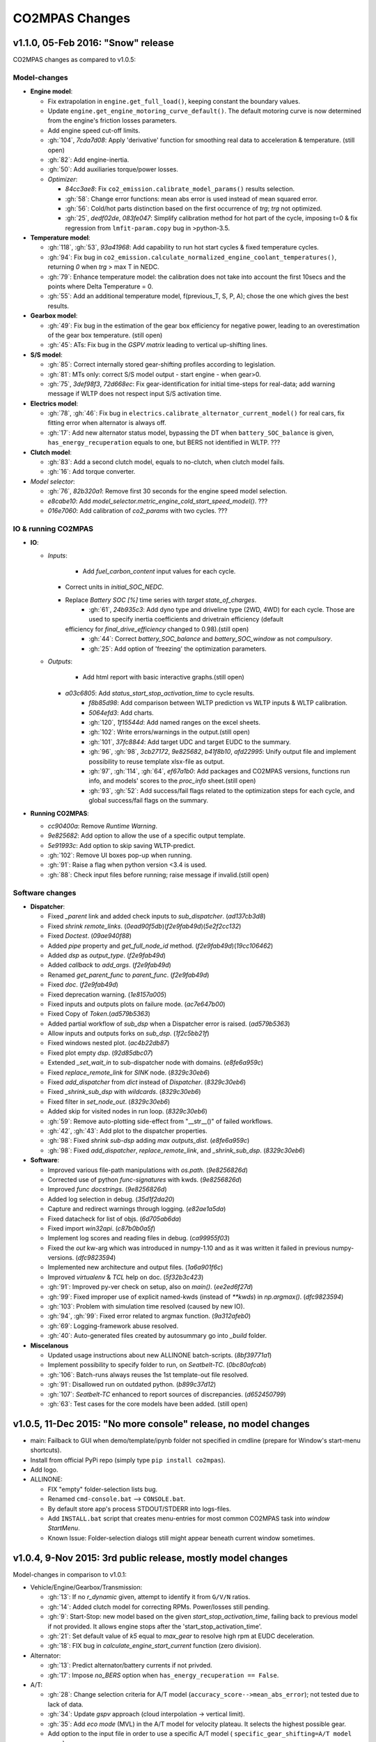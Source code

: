 ###############
CO2MPAS Changes
###############
.. _changes:

v1.1.0, 05-Feb 2016: "Snow" release
================================================================

CO2MPAS changes as compared to v1.0.5:

Model-changes
-------------

- **Engine model**:

  - Fix extrapolation in ``engine.get_full_load()``, keeping constant the boundary values.
  - Update ``engine.get_engine_motoring_curve_default()``. The default motoring curve
    is now determined from the engine's friction losses parameters.
  - Add engine speed cut-off limits.
  - :gh:`104`, `7cda7d08`: Apply 'derivative' function for smoothing real data to acceleration
    & temperature. (still open)
  - :gh:`82`: Add engine-inertia.
  - :gh:`50`: Add auxiliaries torque/power losses.

  - *Optimizer*:

    - `84cc3ae8`: Fix ``co2_emission.calibrate_model_params()`` results selection.
    - :gh:`58`: Change error functions: mean abs error is used instead of mean squared error.
    - :gh:`56`: Cold/hot parts distinction based on the first occurrence of *trg*; *trg* not optimized.
    - :gh:`25`, `dedf02de`, `083fe047`: Simplify calibration method for hot part of the cycle, imposing t=0 &
      fix regression from ``lmfit-param.copy`` bug in >python-3.5.

- **Temperature model**:

  - :gh:`118`, :gh:`53`, `93a41968`: Add capability to run hot start cycles & fixed temperature cycles.
  - :gh:`94`: Fix bug in ``co2_emission.calculate_normalized_engine_coolant_temperatures()``,
    returning *0* when *trg* > max T in NEDC.
  - :gh:`79`: Enhance temperature model: the calibration does not take into account
    the first 10secs and the points where Delta Temperature = 0.
  - :gh:`55`: Add an additional temperature model, f(previous_T, S, P, A); chose the
    one which gives the best results.

- **Gearbox model**:

  - :gh:`49`: Fix bug in the estimation of the gear box efficiency for negative power,
    leading to an overestimation of the gear box temperature. (still open)
  - :gh:`45`: ATs: Fix bug in the *GSPV matrix* leading to vertical up-shifting lines.

- **S/S model**:

  - :gh:`85`: Correct internally stored gear-shifting profiles according to legislation.
  - :gh:`81`: MTs only: correct S/S model output - start engine - when gear>0.
  - :gh:`75`, `3def98f3`, `72d668ec`: Fix gear-identification for initial time-steps for
    real-data; add warning message if WLTP does not respect input S/S activation time.

- **Electrics model**:

  - :gh:`78`, :gh:`46`: Fix bug in ``electrics.calibrate_alternator_current_model()``
    for real cars, fix fitting error when alternator is always off.
  - :gh:`17`: Add new alternator status model, bypassing the DT when ``battery_SOC_balance``
    is given, ``has_energy_recuperation`` equals to one, but BERS not identified in WLTP. ???

- **Clutch model**:

  - :gh:`83`: Add a second clutch model, equals to no-clutch, when clutch model fails.
  - :gh:`16`: Add torque converter.

- *Model selector*:

  - :gh:`76`, `82b320a1`: Remove first 30 seconds for the engine speed model selection.
  - `e8cabe10`: Add `model_selector.metric_engine_cold_start_speed_model()`. ???
  - `016e7060`: Add calibration of `co2_params` with two cycles. ???

IO & running CO2MPAS
--------------------

- **IO**:

  - *Inputs*:

  	- Add `fuel_carbon_content` input values for each cycle.
    - Correct units in `initial_SOC_NEDC`.
    - Replace `Battery SOC [%]` time series with `target state_of_charges`.
	- :gh:`61`, `24b935c3`: Add dyno type and driveline type (2WD, 4WD) for each cycle.
	  Those are used to specify inertia coefficients and drivetrain efficiency (default
      efficiency for `final_drive_efficiency` changed to 0.98).(still open)
	- :gh:`44`: Correct `battery_SOC_balance` and `battery_SOC_window` as not *compulsory*.
	- :gh:`25`: Add option of 'freezing' the optimization parameters.

  - *Outputs*:

	- Add html report with basic interactive graphs.(still open)
    - `a03c6805`: Add `status_start_stop_activation_time` to cycle results.
	- `f8b85d98`: Add comparison between WLTP prediction vs WLTP inputs & WLTP calibration.
	- `5064efd3`: Add charts.
	- :gh:`120`, `1f15544d`: Add named ranges on the excel sheets.
	- :gh:`102`: Write errors/warnings in the output.(still open)
	- :gh:`101`, `37fc8844`: Add target UDC and target EUDC to the summary.
	- :gh:`96`, :gh:`98`, `3cb27172`, `9e825682`, `b41f8b10`, `afd22995`: Unify
	  output file and implement possibility to reuse template xlsx-file as output.
	- :gh:`97`, :gh:`114`, :gh:`64`, `ef67a1b0`: Add packages and CO2MPAS versions,
	  functions run info, and models' scores to the *proc_info* sheet.(still open)
	- :gh:`93`, :gh:`52`: Add success/fail flags related to the optimization steps
	  for each cycle, and global success/fail flags on the summary.

- **Running CO2MPAS**:

  - `cc90400a`: Remove *Runtime Warning*.
  - `9e825682`: Add option to allow the use of a specific output template.
  - `5e91993c`: Add option to skip saving WLTP-predict.
  - :gh:`102`: Remove UI boxes pop-up when running.
  - :gh:`91`: Raise a flag when python version <3.4 is used.
  - :gh:`88`: Check input files before running; raise message if invalid.(still open)

Software changes
----------------

- **Dispatcher**:

  - Fixed `_parent` link and added check inputs to `sub_dispatcher`. (`ad137cb3d8`)
  - Fixed `shrink remote_links`. (`0ead90f5db`)(`f2e9fab49d`)(`5e2f2cc132`)
  - Fixed `Doctest`. (`09ae940f88`)
  - Added `pipe` property and `get_full_node_id` method. (`f2e9fab49d`)(`19cc106462`)
  - Added `dsp` as `output_type`. (`f2e9fab49d`)
  - Added `callback` to `add_args`. (`f2e9fab49d`)
  - Renamed `get_parent_func` to `parent_func`. (`f2e9fab49d`)
  - Fixed `doc`. (`f2e9fab49d`)
  - Fixed deprecation warning. (`1e8157a005`)
  - Fixed inputs and outputs plots on failure mode. (`ac7e647b00`)
  - Fixed Copy of `Token`.(`ad579b5363`)
  - Added partial workflow of `sub_dsp` when a Dispatcher error is raised. (`ad579b5363`)
  - Allow inputs and outputs forks on `sub_dsp`. (`1f2c5bb21f`)
  - Fixed windows nested plot. (`ac4b22db87`)
  - Fixed plot empty `dsp`. (`92d85dbc07`)
  - Extended `_set_wait_in` to sub-dispatcher node with domains. (`e8fe6a959c`)
  - Fixed `replace_remote_link` for `SINK` node. (`8329c30eb6`)
  - Fixed `add_dispatcher` from `dict` instead of `Dispatcher`. (`8329c30eb6`)
  - Fixed `_shrink_sub_dsp` with `wildcards`. (`8329c30eb6`)
  - Fixed filter in `set_node_out`. (`8329c30eb6`)
  - Added skip for visited nodes in run loop. (`8329c30eb6`)
  - :gh:`59`: Remove auto-plotting side-effect from "__str__()" of failed workflows.
  - :gh:`42`, :gh:`43`: Add plot to the dispatcher properties.
  - :gh:`98`: Fixed `shrink sub-dsp` adding `max outputs_dist`. (`e8fe6a959c`)
  - :gh:`98`: Fixed `add_dispatcher`, `replace_remote_link`, and `_shrink_sub_dsp`. (`8329c30eb6`)

- **Software**:

  - Improved various file-path manipulations with `os.path`. (`9e8256826d`)
  - Corrected use of python `func-signatures` with kwds. (`9e8256826d`)
  - Improved `func docstrings`. (`9e8256826d`)
  - Added log selection in debug. (`35d1f2da20`)
  - Capture and redirect warnings through logging. (`e82ae1a5da`)
  - Fixed datacheck for list of objs. (`6d705ab6da`)
  - Fixed import `win32api`. (`c87b0b0a5f`)
  - Implement log scores and reading files in debug. (`ca99955f03`)
  - Fixed the `out` kw-arg which was introduced in numpy-1.10 and as it was written
    it failed in previous numpy-versions. (`dfc9823594`)
  - Implemented new architecture and output files. (`1a6a901f6c`)
  - Improved `virtualenv` & `TCL` help on doc. (`5f32b3c423`)
  - :gh:`91`: Improved py-ver check on setup, also on `main()`. (`ee2ed6f27d`)
  - :gh:`99`: Fixed improper use of explicit named-kwds (instead of `**kwds`)
    in `np.argmax()`. (`dfc9823594`)
  - :gh:`103`: Problem with simulation time resolved (caused by new IO).
  - :gh:`94`, :gh:`99`: Fixed error related to argmax function. (`9a312afeb0`)
  - :gh:`69`: Logging-framework abuse resolved.
  - :gh:`40`: Auto-generated files created by autosummary go into `_build` folder.

- **Miscelanous**

  - Updated usage instructions about new ALLINONE batch-scripts. (`8bf39771a1`)
  - Implement possibility to specify folder to run, on `Seatbelt-TC`. (`0bc80afcab`)
  - :gh:`106`: Batch-runs always reuses the 1st template-out file resolved.
  - :gh:`91`: Disallowed run on outdated python. (`b899c37d12`)
  - :gh:`107`: `Seatbelt-TC` enhanced to report sources of discrepancies. (`d652450799`)
  - :gh:`63`: Test cases for the core models have been added. (still open)



v1.0.5, 11-Dec 2015: "No more console" release, no model changes
================================================================

- main: Failback to GUI when demo/template/ipynb folder not specified in
  cmdline (prepare for Window's start-menu shortcuts).
- Install from official PyPi repo (simply type ``pip install co2mpas``).
- Add logo.

- ALLINONE:

  - FIX "empty" folder-selection lists bug.
  - Renamed ``cmd-console.bat`` --> ``CONSOLE.bat``.
  - By default store app's process STDOUT/STDERR into logs-files.
  - Add ``INSTALL.bat`` script that creates menu-entries for most common
    CO2MPAS task into *window StartMenu*.
  - Known Issue: Folder-selection dialogs still might appear
    beneath current window sometimes.



v1.0.4, 9-Nov 2015: 3rd public release, mostly model changes
============================================================
Model-changes in comparison to v1.0.1:

- Vehicle/Engine/Gearbox/Transmission:

  - :gh:`13`: If no `r_dynamic` given, attempt to identify it from ``G/V/N`` ratios.
  - :gh:`14`: Added clutch model for correcting RPMs. Power/losses still pending.
  - :gh:`9`: Start-Stop: new model based on the given `start_stop_activation_time`,
    failing back to previous model if not provided. It allows engine stops
    after the 'start_stop_activation_time'.
  - :gh:`21`: Set default value of `k5` equal to `max_gear` to resolve high rpm
    at EUDC deceleration.
  - :gh:`18`: FIX bug in `calculate_engine_start_current` function (zero division).

- Alternator:

  - :gh:`13`: Predict alternator/battery currents if not privded.
  - :gh:`17`: Impose `no_BERS` option when ``has_energy_recuperation == False``.

- A/T:

  - :gh:`28`: Change selection criteria for A/T model
    (``accuracy_score-->mean_abs_error``); not tested due to lack of data.
  - :gh:`34`: Update *gspv* approach (cloud interpolation -> vertical limit).
  - :gh:`35`: Add *eco mode* (MVL) in the A/T model for velocity plateau.
    It selects the highest possible gear.
  - Add option to the input file in order to use a specific A/T model (
    ``specific_gear_shifting=A/T model name``).

- Thermal:

  - :gh:`33`, :gh:`19`: More improvements when fitting of the thermal model.

- Input files:

  - Input-files specify their own version number (currently at `2`).
  - :gh:`9`: Enabled Start-Stop activation time cell.
  - :gh:`25`, :gh:`38`: Add separate sheet for overriding engine's
    fuel-consumption and thermal fitting parameters (trg, t)
    (currently ALL or NONE have to be specified).
  - Added Engine load (%) signal from OBD as input vector.
    Currently not used but will improve significantly the accuracy of the
    cold start model and the execution speed of the program.
    JRC is working on a micro-phases like approach based on this signal.
  - Gears vector not necessary anymore. However providing gears vector
    improves the results for A/Ts and may also lead to better accuracies
    in M/Ts in case the RPM or gear ratios values are not of good quality.
    JRC is still analyzing the issue.

- Output & Summary files:

  - :gh:`23`: Add units and descriptions into output files as a 2nd header-line.
  - :gh:`36`, :gh:`37`: Add comparison-metrics into the summary (target vs output).
    New cmd-line option [--only-summary] to skip saving vehicle-files.

- Miscellaneous:

  - Fixes for when input is 10 Hz.
  - :gh:`20`: Possible to plot workflows of nested models (see Ipython-notebook).
  - Cache input-files in pickles, and read with up-to-date check.
  - Speedup workflow dispatcher internals.


v1.0.3, 13-Oct 2015, CWG release
================================
Still no model-changes in comparison to v1.0.1; released just to distribute
the *all-in-one* archive, provide better instructions, and demonstrate ipython
UI.

- Note that the CO2MPAS contained in the ALLINONE archive is ``1.0.3b0``,
  which does not affect the results or the UI in any way.


v1.0.2, 6-Oct 2015: "Renata" release, unpublished
=================================================
No model-changes, beta-testing "all-in-one" archive for *Windows* distributed
to selected active users only:

- Distributed directly from newly-established project-home on http://co2mpas.io/
  instead of emailing docs/sources/executable (to deal with blocked emails and
  corporate proxies)
- Prepare a pre-populated folder with WinPython + CO2MPAS + Consoles
  for Windows 64bit & 32bit (ALLINONE).
- ALLINONE actually contains ``co2mpas`` command versioned
  as ``1.0.2b3``.
- Add **ipython** notebook for running a single vehicle from the browser
  (see respective Usage-section in the documents) but fails!
- docs:
    - Update Usage instructions based on *all-in-one* archive.
    - Tip for installing behind corporate proxies (thanks to Michael Gratzke),
       and provide link to ``pandalone`` dependency.
    - Docs distributed actually from `v1.0.2-hotfix.0` describing
      also IPython instructions, which, as noted above, fails.

Breaking Changes
----------------
- Rename ``co2mpas`` subcommand: ``examples --> demo``.
- Rename internal package, et all ``compas --> co2mpas``.
- Log timestamps when printing messages.


v1.0.1, 1-Oct 2015: 2nd release
===============================
- Comprehensive modeling with multiple alternative routes depending on
  available data.
- Tested against a sample of 1800 artificially generated vehicles (simulations).
- The model is currently optimized to calculate directly the NEDC CO2 emissions.

Known Limitations
-----------------

#. When data from both WLTP H & L cycles are provided, the model results in
   average NEDC error of ~0.3gCO2/km +- 5.5g/km (stdev) over the 1800 cases
   available to the JRC. Currently no significant systematic errors are observed
   for UDC and EUDC cycles.  No apparent correlations to specific engine or
   vehicle characteristics have been observed in the present release.
   Additional effort is necessary in order to improve the stability of the tool
   and reduce the standard deviation of the error.
#. It has been observed that CO2MPAS tends to underestimate the power
   requirements due to accelerations in WLTP.
   More feedback is needed from real test cases.
#. The current gearbox thermal model overestimates the warm up rate of the
   gearbox.
   The bug is identified and will be fixed in future versions.
#. Simulation runs may under certain circumstances produce different families
   of solutions for the same inputs
   (i.e. for the CO2 it is in the max range of 0.5 g/km).
   The bug is identified and will be fixed in future versions.
#. The calculations are sensitive to the input data provided, and in particular
   the time-series. Time series should originate from measurements/simulations
   that correspond to specific tests from which the input data were derived.
   Mixing time series from different vehicles, tests or cycles may produce
   results that lay outside the expected error band.
#. Heavily quantized velocity time-series may affect the accuracy of the
   results.
#. Ill-formatted input data may NOT produce warnings.
   Should you find a case where a warning should have been raised, we kindly
   ask you to communicate the finding to the developers.
#. Misspelled input-data which are not compulsory, are SILENTLY ignored, and
   the calculations proceed with alternative routes or default-values.
   Check that all your input-data are also contained in the output data
   (calibration files).
#. The A/T module has NOT been tested by the JRC due to the lack of respective
   test-data.
#. The A/T module should be further optimized with respect to the gear-shifting
   method applied for the simulations. An additional error of 0.5-1.5g/km  in
   the NEDC prediction is expected under the current configuration based
   on previous indications.
#. The model lacks a torque-converter / clutch module. JRC requested additional
   feedback on the necessity of such modules.
#. The electric systems module has not been tested with real test data.
   Cruise time series result in quantized squared-shaped signals which are,
   in general, different from analog currents recorded in real tests.
   More test cases are necessary.
#. Currently the electric system module requires input regarding both
   alternator current and battery current in  order to operate. Battery current
   vector can be set to zero but this may reduce the accuracy of the tool.
#. The preconditioning cycle and the respective functions has not been tested
   due to lack of corresponding data.


v0, Aug 2015: 1st unofficial release
====================================
Bugs reported from v0 with their status up to date:

#. 1s before acceleration "press clutch" not applied in WLTP:
   **not fixed**, lacking clutch module, problem not clear in Cruise time series,
   under investigation
#. Strange engine speed increase before and after standstill:
   **partly corrected**, lack of clutch, need further feedback on issue
#. Upshifting seems to be too early, also observed in WLTP, probably
   gearshift point is not "in the middle" of shifting:
   **not fixed**, will be revisited in future versions after comparing with
   cruise results
#. RPM peaks after stop don't match the real ones:
   **pending**, cannot correct based on Cruise inputs
#. Although temperature profile is simulated quite good, the consumption between
   urban and extra-urban part of NEDC is completely wrong:
   **problem partly fixed**, further optimization in UDC CO2 prediction
   will be attempted for future versions.
#. Delta-RCB is not simulated correctly due to a too high recuperation energy
   and wrong application down to standstill:
   **fixed**, the present release has a completely new module for
   calculating electric systems. Battery currents are necessary.
#. Output of more signals for analysis would be necessary:
   **fixed**, additional signals are added to the output file.
   Additional signals could be made available if necessary (which ones?)
#. Check whether a mechanical load (pumps, alternator and climate offset losses)
   as torque-input at the crankshaft is applied:
   **pending**, mechanical loads to be reviewed in future versions after more
   feedback is received.
#. Missing chassis dyno setting for warm-up delta correction:
   **unclear** how this should be treated (as a correction inside the tool or
   as a correction in the input data)
#. SOC Simulation: the simulation without the SOC input is much too optimistic
   in terms of recuperation / providing the SOC signals does not work as
   intended with the current version:
   **fixed**, please review new module for electrics.
#. The gearshift module 0.5.5 miscalculates gearshifts:
   **partially fixed**, the module is now included in CO2MPAS v1 but due to lack
   in test cases has not been further optimized.
#. Overestimation of engine-power in comparison to measurements:
   **indeterminate**, in fact this problem is vehicle specific. In the test-cases
   provided to the JRC both higher and lower power demands are experienced.
   Small deviations are expected to have a limited effect on the final calculation.
   What remains open is the amount of power demand over WLTP transient phases
   which so far appears to be systematically underestimated in the test cases
   available to the JRC.
#. Overestimation of fuel-consumption during cold start:
   **partially fixed**, cold start over UDC has been improved since V0.
#. CO2MPAS has a pronounced fuel cut-off resulting in zero fuel consumption
   during over-runs:
   **fixed**, indeed there was a bug in the cut-off operation associated to
   the amount of power flowing back to the engine while braking.
   A limiting function is now applied. Residual fuel consumption is foreseen
   for relatively low negative engine power demands (engine power> -2kW)
#. A 5 second start-stop anticipation should not occur in the case of A/T
   vehicles: **fixed**.
